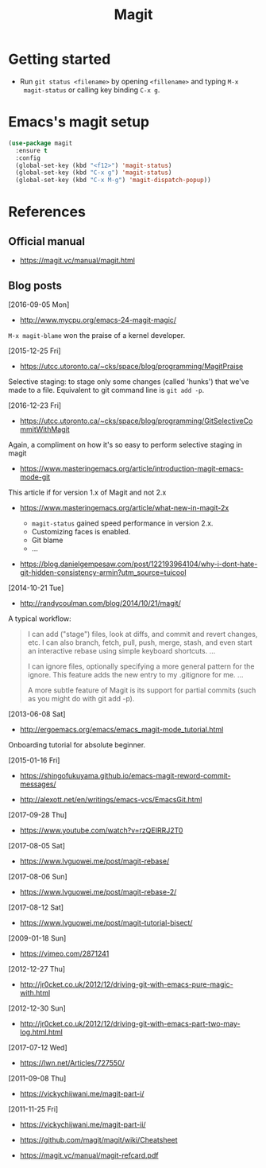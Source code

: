 #+TITLE: Magit



* Getting started

- Run ~git status <filename>~ by opening ~<fillename>~ and typing ~M-x
  magit-status~ or calling key binding ~C-x g~.

* Emacs's magit setup

#+BEGIN_SRC emacs-lisp
(use-package magit
  :ensure t
  :config
  (global-set-key (kbd "<f12>") 'magit-status)
  (global-set-key (kbd "C-x g") 'magit-status)
  (global-set-key (kbd "C-x M-g") 'magit-dispatch-popup))
#+END_SRC

* References

** Official manual

- https://magit.vc/manual/magit.html

** Blog posts

[2016-09-05 Mon]
- http://www.mycpu.org/emacs-24-magit-magic/

~M-x magit-blame~ won the praise of a kernel developer.

[2015-12-25 Fri]
- https://utcc.utoronto.ca/~cks/space/blog/programming/MagitPraise

Selective staging: to stage only some changes (called 'hunks') that we've made
to a file. Equivalent to git command line is ~git add -p~.

[2016-12-23 Fri]
- https://utcc.utoronto.ca/~cks/space/blog/programming/GitSelectiveCommitWithMagit

Again, a compliment on how it's so easy to perform selective staging in magit

- https://www.masteringemacs.org/article/introduction-magit-emacs-mode-git

This article if for version 1.x of Magit and not 2.x

- https://www.masteringemacs.org/article/what-new-in-magit-2x

  - ~magit-status~ gained speed performance in version 2.x.
  - Customizing faces is enabled.
  - Git blame
  - ...

- https://blog.danielgempesaw.com/post/122193964104/why-i-dont-hate-git-hidden-consistency-armin?utm_source=tuicool

[2014-10-21 Tue]
- http://randycoulman.com/blog/2014/10/21/magit/

A typical workflow:

#+BEGIN_QUOTE
I can add ("stage") files, look at diffs, and commit and revert changes, etc. I
can also branch, fetch, pull, push, merge, stash, and even start an interactive
rebase using simple keyboard shortcuts.
...

I can ignore files, optionally specifying a more general pattern for the
ignore. This feature adds the new entry to my .gitignore for me.
...

A more subtle feature of Magit is its support for partial commits (such as you
might do with git add -p).
#+END_QUOTE

[2013-06-08 Sat]
- http://ergoemacs.org/emacs/emacs_magit-mode_tutorial.html

Onboarding tutorial for absolute beginner.

[2015-01-16 Fri]
- https://shingofukuyama.github.io/emacs-magit-reword-commit-messages/

- http://alexott.net/en/writings/emacs-vcs/EmacsGit.html

[2017-09-28 Thu]
- https://www.youtube.com/watch?v=rzQEIRRJ2T0

[2017-08-05 Sat]
- https://www.lvguowei.me/post/magit-rebase/

[2017-08-06 Sun]
- https://www.lvguowei.me/post/magit-rebase-2/

[2017-08-12 Sat]
- https://www.lvguowei.me/post/magit-tutorial-bisect/

[2009-01-18 Sun]
- https://vimeo.com/2871241

[2012-12-27 Thu]
- http://jr0cket.co.uk/2012/12/driving-git-with-emacs-pure-magic-with.html

[2012-12-30 Sun]
- http://jr0cket.co.uk/2012/12/driving-git-with-emacs-part-two-may-log.html.html

[2017-07-12 Wed]
- https://lwn.net/Articles/727550/

[2011-09-08 Thu]
- https://vickychijwani.me/magit-part-i/

[2011-11-25 Fri]
- https://vickychijwani.me/magit-part-ii/

- https://github.com/magit/magit/wiki/Cheatsheet
- https://magit.vc/manual/magit-refcard.pdf
